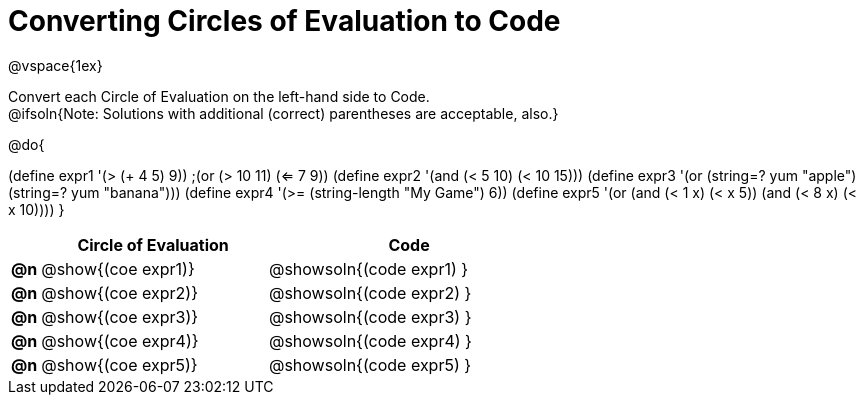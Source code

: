 = Converting Circles of Evaluation to Code

@vspace{1ex}

Convert each Circle of Evaluation on the left-hand side to Code. +
@ifsoln{Note: Solutions with additional (correct) parentheses are acceptable, also.}

@do{

(define expr1 '(> (+ 4 5) 9))
;(or (> 10 11) (<= 7 9))
(define expr2 '(and (< 5 10) (< 10 15)))
(define expr3 '(or (string=? yum "apple") (string=? yum "banana")))
(define expr4 '(>= (string-length "My Game") 6))
(define expr5 '(or (and (< 1 x) (< x 5))
                   (and (< 8 x) (< x 10))))
}

[.FillVerticalSpace, cols="^.^1a,^.^8a,^.^10a",options="header",stripes="none"]
|===
|    | Circle of Evaluation        | Code
|*@n*| @show{(coe expr1)}    | @showsoln{(code expr1) }
|*@n*| @show{(coe expr2)}    | @showsoln{(code expr2) }
|*@n*| @show{(coe expr3)}    | @showsoln{(code expr3) }
|*@n*| @show{(coe expr4)}    | @showsoln{(code expr4) }
|*@n*| @show{(coe expr5)}    | @showsoln{(code expr5) }
|===
